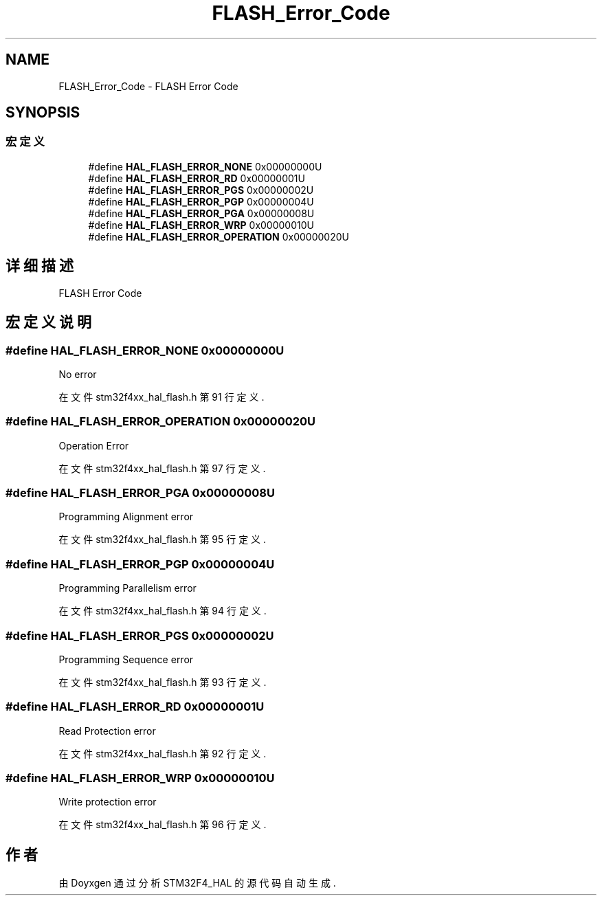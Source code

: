 .TH "FLASH_Error_Code" 3 "2020年 八月 7日 星期五" "Version 1.24.0" "STM32F4_HAL" \" -*- nroff -*-
.ad l
.nh
.SH NAME
FLASH_Error_Code \- FLASH Error Code  

.SH SYNOPSIS
.br
.PP
.SS "宏定义"

.in +1c
.ti -1c
.RI "#define \fBHAL_FLASH_ERROR_NONE\fP   0x00000000U"
.br
.ti -1c
.RI "#define \fBHAL_FLASH_ERROR_RD\fP   0x00000001U"
.br
.ti -1c
.RI "#define \fBHAL_FLASH_ERROR_PGS\fP   0x00000002U"
.br
.ti -1c
.RI "#define \fBHAL_FLASH_ERROR_PGP\fP   0x00000004U"
.br
.ti -1c
.RI "#define \fBHAL_FLASH_ERROR_PGA\fP   0x00000008U"
.br
.ti -1c
.RI "#define \fBHAL_FLASH_ERROR_WRP\fP   0x00000010U"
.br
.ti -1c
.RI "#define \fBHAL_FLASH_ERROR_OPERATION\fP   0x00000020U"
.br
.in -1c
.SH "详细描述"
.PP 
FLASH Error Code 


.SH "宏定义说明"
.PP 
.SS "#define HAL_FLASH_ERROR_NONE   0x00000000U"
No error 
.br
 
.PP
在文件 stm32f4xx_hal_flash\&.h 第 91 行定义\&.
.SS "#define HAL_FLASH_ERROR_OPERATION   0x00000020U"
Operation Error 
.br
 
.PP
在文件 stm32f4xx_hal_flash\&.h 第 97 行定义\&.
.SS "#define HAL_FLASH_ERROR_PGA   0x00000008U"
Programming Alignment error 
.br
 
.PP
在文件 stm32f4xx_hal_flash\&.h 第 95 行定义\&.
.SS "#define HAL_FLASH_ERROR_PGP   0x00000004U"
Programming Parallelism error 
.PP
在文件 stm32f4xx_hal_flash\&.h 第 94 行定义\&.
.SS "#define HAL_FLASH_ERROR_PGS   0x00000002U"
Programming Sequence error 
.br
 
.PP
在文件 stm32f4xx_hal_flash\&.h 第 93 行定义\&.
.SS "#define HAL_FLASH_ERROR_RD   0x00000001U"
Read Protection error 
.br
 
.PP
在文件 stm32f4xx_hal_flash\&.h 第 92 行定义\&.
.SS "#define HAL_FLASH_ERROR_WRP   0x00000010U"
Write protection error 
.br
 
.PP
在文件 stm32f4xx_hal_flash\&.h 第 96 行定义\&.
.SH "作者"
.PP 
由 Doyxgen 通过分析 STM32F4_HAL 的 源代码自动生成\&.

